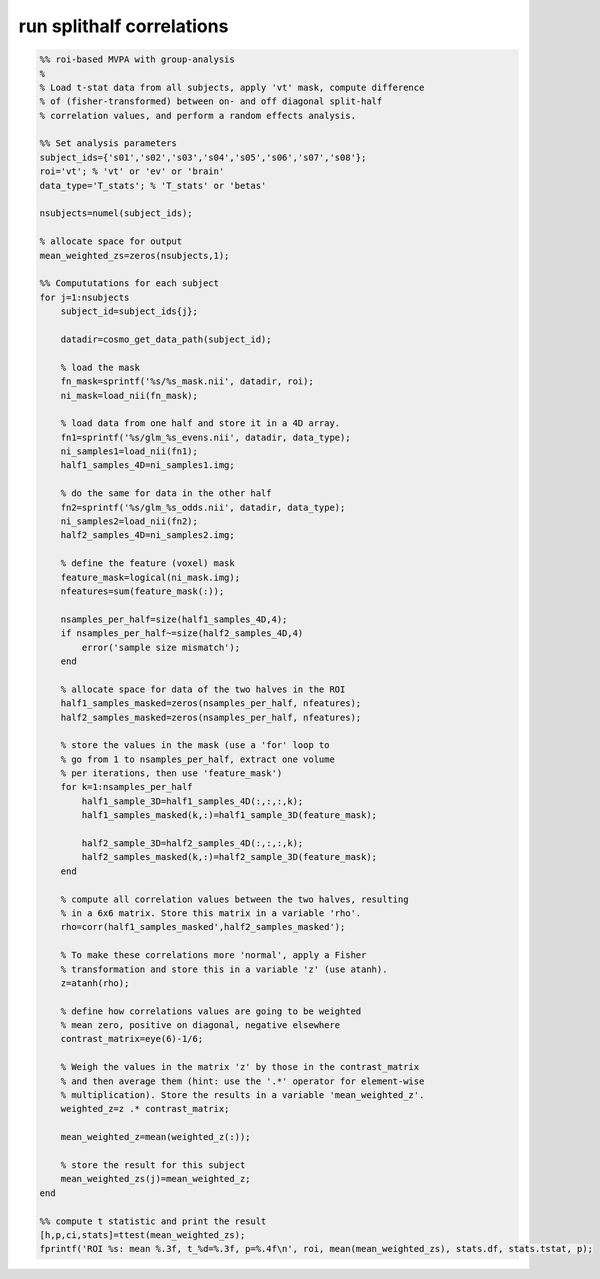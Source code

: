 .. run_splithalf_correlations

run splithalf correlations
==========================
.. code-block:: matlab

    %% roi-based MVPA with group-analysis
    %
    % Load t-stat data from all subjects, apply 'vt' mask, compute difference
    % of (fisher-transformed) between on- and off diagonal split-half
    % correlation values, and perform a random effects analysis.
    
    %% Set analysis parameters 
    subject_ids={'s01','s02','s03','s04','s05','s06','s07','s08'};
    roi='vt'; % 'vt' or 'ev' or 'brain'
    data_type='T_stats'; % 'T_stats' or 'betas'
    
    nsubjects=numel(subject_ids);
    
    % allocate space for output
    mean_weighted_zs=zeros(nsubjects,1);
    
    %% Compututations for each subject 
    for j=1:nsubjects
        subject_id=subject_ids{j};
    
        datadir=cosmo_get_data_path(subject_id);
        
        % load the mask
        fn_mask=sprintf('%s/%s_mask.nii', datadir, roi);
        ni_mask=load_nii(fn_mask);
        
        % load data from one half and store it in a 4D array.
        fn1=sprintf('%s/glm_%s_evens.nii', datadir, data_type);
        ni_samples1=load_nii(fn1);
        half1_samples_4D=ni_samples1.img;
        
        % do the same for data in the other half
        fn2=sprintf('%s/glm_%s_odds.nii', datadir, data_type);
        ni_samples2=load_nii(fn2);
        half2_samples_4D=ni_samples2.img;
    
        % define the feature (voxel) mask
        feature_mask=logical(ni_mask.img);
        nfeatures=sum(feature_mask(:));
        
        nsamples_per_half=size(half1_samples_4D,4);
        if nsamples_per_half~=size(half2_samples_4D,4)
            error('sample size mismatch');
        end
        
        % allocate space for data of the two halves in the ROI
        half1_samples_masked=zeros(nsamples_per_half, nfeatures);
        half2_samples_masked=zeros(nsamples_per_half, nfeatures);
    
        % store the values in the mask (use a 'for' loop to
        % go from 1 to nsamples_per_half, extract one volume
        % per iterations, then use 'feature_mask')
        for k=1:nsamples_per_half
            half1_sample_3D=half1_samples_4D(:,:,:,k);
            half1_samples_masked(k,:)=half1_sample_3D(feature_mask);
            
            half2_sample_3D=half2_samples_4D(:,:,:,k);
            half2_samples_masked(k,:)=half2_sample_3D(feature_mask);
        end
        
        % compute all correlation values between the two halves, resulting
        % in a 6x6 matrix. Store this matrix in a variable 'rho'.
        rho=corr(half1_samples_masked',half2_samples_masked');
        
        % To make these correlations more 'normal', apply a Fisher
        % transformation and store this in a variable 'z' (use atanh).
        z=atanh(rho);
    
        % define how correlations values are going to be weighted
        % mean zero, positive on diagonal, negative elsewhere
        contrast_matrix=eye(6)-1/6; 
    
        % Weigh the values in the matrix 'z' by those in the contrast_matrix
        % and then average them (hint: use the '.*' operator for element-wise 
        % multiplication). Store the results in a variable 'mean_weighted_z'.
        weighted_z=z .* contrast_matrix;
    
        mean_weighted_z=mean(weighted_z(:));
        
        % store the result for this subject
        mean_weighted_zs(j)=mean_weighted_z;
    end
    
    %% compute t statistic and print the result
    [h,p,ci,stats]=ttest(mean_weighted_zs);
    fprintf('ROI %s: mean %.3f, t_%d=%.3f, p=%.4f\n', roi, mean(mean_weighted_zs), stats.df, stats.tstat, p);
    